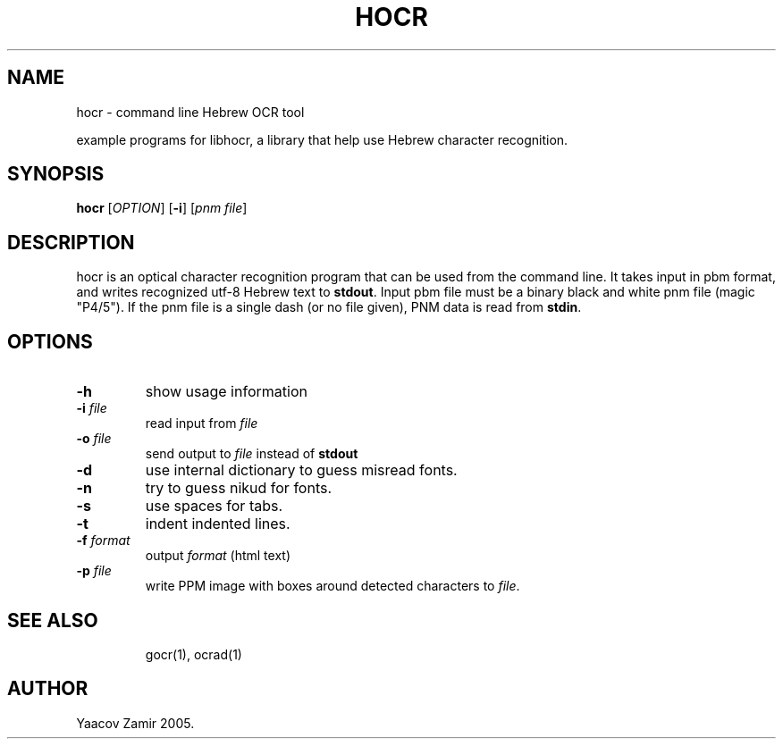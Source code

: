 .\" .UC 4
.TH "HOCR" "1" "18 Aug 2005" "Yaacov Zamir" "libhocr"
.SH "NAME"
hocr \- command line Hebrew OCR tool
.PP 
example programs for libhocr, a library that help use Hebrew character recognition.
.PP 
.SH "SYNOPSIS"
.B hocr
[\fIOPTION\fR] [\fB-i\fR] [\fIpnm file\fR]
.fi
.SH DESCRIPTION
hocr is an optical character recognition program that can be used from
the command line. It takes input in pbm
format, and writes recognized utf-8 Hebrew text to \fBstdout\fR. Input pbm file must be a binary black and white pnm file (magic "P4/5").
If the pnm file is a single dash (or no file given), PNM data is read from \fBstdin\fR.
.PP
.SH OPTIONS
.TP
\fB\-h\fR
show usage information
.TP
\fB\-i\fR \fIfile\fR
read input from \fIfile\fR 
.TP
\fB\-o\fR \fIfile\fR
send output to \fIfile\fR instead of \fBstdout\fR
.TP
\fB\-d\fR
use internal dictionary to guess misread fonts.
.TP
\fB\-n\fR
try to guess nikud for fonts.
.TP
\fB\-s\fR
use spaces for tabs.
.TP
\fB\-t\fR
indent indented lines.
.TP
\fB\-f\fR \fIformat\fR
output \fIformat\fR (html text)
.TP
\fB\-p\fR \fIfile\fR
write PPM image with boxes around detected characters to \fIfile\fR.
.TP
.SH "SEE ALSO"
gocr(1), ocrad(1)
.SH "AUTHOR"
Yaacov Zamir 2005.
